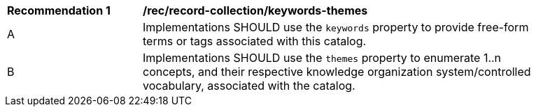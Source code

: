 [[rec_record-collection_keywords-themes]]
[width="90%",cols="2,6a"]
|===
^|*Recommendation {counter:rec-id}* |*/rec/record-collection/keywords-themes*
^|A |Implementations SHOULD use the `keywords` property to provide free-form terms or tags associated with this catalog.
^|B |Implementations SHOULD use the `themes` property to enumerate 1..n concepts, and their respective knowledge organization system/controlled vocabulary, associated with the catalog.
|===
